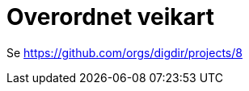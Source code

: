 = Overordnet veikart
:wysiwig_editing: 1
ifeval::[{wysiwig_editing} == 1]
:imagepath: ../images/
endif::[]
ifeval::[{wysiwig_editing} == 0]
:imagepath: main@messaging:messaging-roadmap:
endif::[]
:experimental:
:toclevels: 4
:sectnums:
:sectnumlevels: 0

Se https://github.com/orgs/digdir/projects/8


